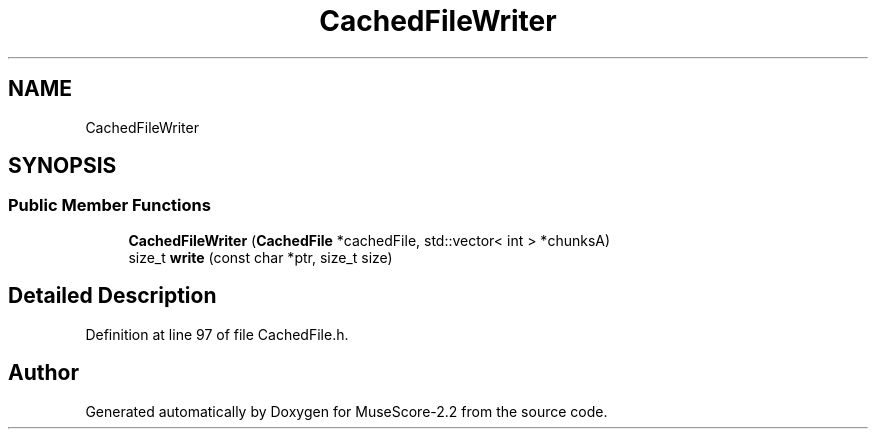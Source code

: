 .TH "CachedFileWriter" 3 "Mon Jun 5 2017" "MuseScore-2.2" \" -*- nroff -*-
.ad l
.nh
.SH NAME
CachedFileWriter
.SH SYNOPSIS
.br
.PP
.SS "Public Member Functions"

.in +1c
.ti -1c
.RI "\fBCachedFileWriter\fP (\fBCachedFile\fP *cachedFile, std::vector< int > *chunksA)"
.br
.ti -1c
.RI "size_t \fBwrite\fP (const char *ptr, size_t size)"
.br
.in -1c
.SH "Detailed Description"
.PP 
Definition at line 97 of file CachedFile\&.h\&.

.SH "Author"
.PP 
Generated automatically by Doxygen for MuseScore-2\&.2 from the source code\&.
